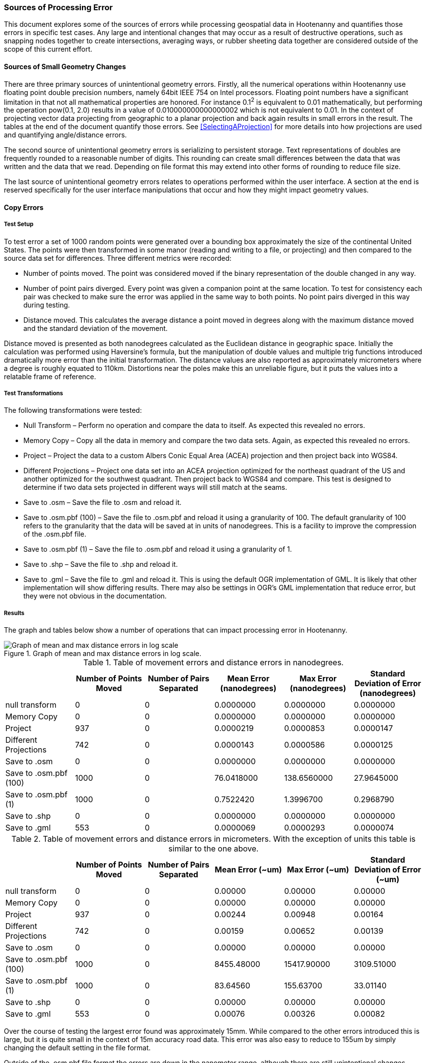 
=== Sources of Processing Error

This document explores some of the sources of errors while processing geospatial
data in Hootenanny and quantifies those errors in specific test cases. Any large
and intentional changes that may occur as a result of destructive operations, such
as snapping nodes together to create  intersections, averaging ways, or rubber
sheeting data together are considered outside of the scope of this current effort.

==== Sources of Small Geometry Changes

There are three primary sources of unintentional geometry errors. Firstly, all
the numerical operations within Hootenanny use floating point double precision
numbers, namely 64bit IEEE 754 on Intel processors. Floating point numbers have
a significant limitation in that not all mathematical properties are honored.
For instance 0.1^2^ is equivalent to 0.01 mathematically, but performing the
operation pow(0.1, 2.0) results in a value of 0.010000000000000002 which is not
equivalent to 0.01. In the context of projecting vector data projecting from
geographic to a planar projection and back again results in small errors in the
result. The tables at the end of the document quantify those errors. See
<<SelectingAProjection>> for more details into how projections are used and
quantifying angle/distance errors.

The second source of unintentional geometry errors is serializing to persistent
storage. Text representations of doubles are frequently rounded to a reasonable
number of digits. This rounding can create small differences between the data
that was written and the data that we read. Depending on file format this may
extend into other forms of rounding to reduce file size.

The last source of unintentional geometry errors relates to operations performed
within the user interface. A section at the end is reserved specifically for the
user interface manipulations that occur and how they might impact geometry
values.

==== Copy Errors

===== Test Setup

To test error a set of 1000 random points were generated over a bounding box
approximately the size of the continental United States. The points were then
transformed in some manor (reading and writing to a file, or projecting) and
then compared to the source data set for differences. Three different metrics
were recorded:

* Number of points moved. The point was considered moved if the binary
  representation of the double changed in any way.
* Number of point pairs diverged. Every point was given a companion point at the
  same location. To test for consistency each pair was checked to make sure the
  error was applied in the same way to both points. No point pairs diverged in
  this way during testing.
* Distance moved. This calculates the average distance a point moved in degrees
  along with the maximum distance moved and the standard deviation of the
  movement.

Distance moved is presented as both nanodegrees calculated as the Euclidean
distance in geographic space. Initially the calculation was performed using
Haversine’s formula, but the manipulation of double values and multiple trig
functions introduced dramatically more error than the initial transformation.
The distance values are also reported as approximately micrometers where a
degree is roughly equated to 110km. Distortions near the poles make this an
unreliable figure, but it puts the values into a relatable frame of reference.

===== Test Transformations

The following transformations were tested:

* Null Transform – Perform no operation and compare the data to itself. As
  expected this revealed no errors.
* Memory Copy – Copy all the data in memory and compare the two data sets.
  Again, as expected this revealed no errors.
* Project – Project the data to a custom Albers Conic Equal Area (ACEA)
  projection and then project back into WGS84.
* Different Projections – Project one data set into an ACEA projection optimized
  for the northeast quadrant of the US and another optimized for the southwest
  quadrant. Then project back to WGS84 and compare. This test is designed to
  determine if two data sets projected in different ways will still match at the
  seams.
* Save to .osm – Save the file to .osm and reload it.
* Save to .osm.pbf (100) – Save the file to .osm.pbf and reload it using a
  granularity of 100. The default granularity of 100 refers to the granularity
  that the data will be saved at in units of nanodegrees. This is a facility to
  improve the compression of the .osm.pbf file.
* Save to .osm.pbf (1) – Save the file to .osm.pbf and reload it using a
  granularity of 1.
* Save to .shp – Save the file to .shp and reload it.
* Save to .gml – Save the file to .gml and reload it. This is using the default
  OGR implementation of GML. It is likely that other implementation will show
  differing results. There may also be settings in OGR’s GML implementation that
  reduce error, but they were not obvious in the documentation.

===== Results

The graph and tables below show a number of operations that can impact
processing error in Hootenanny.

[[processingerrorgraph]]
.Graph of mean and max distance errors in log scale.
image::images/ProcessingErrorGraph.png[Graph of mean and max distance errors in log scale,scalewidth="50%"]

.Table of movement errors and distance errors in nanodegrees.
[options="header"]
|======
| |Number of Points Moved|Number of Pairs Separated|Mean Error (nanodegrees)|Max Error (nanodegrees)|Standard Deviation of Error (nanodegrees)
|null transform|0|0|0.0000000|0.0000000|0.0000000
|Memory Copy|0|0|0.0000000|0.0000000|0.0000000
|Project|937|0|0.0000219|0.0000853|0.0000147
|Different Projections|742|0|0.0000143|0.0000586|0.0000125
|Save to .osm|0|0|0.0000000|0.0000000|0.0000000
|Save to .osm.pbf (100)|1000|0|76.0418000|138.6560000|27.9645000
|Save to .osm.pbf (1)|1000|0|0.7522420|1.3996700|0.2968790
|Save to .shp|0|0|0.0000000|0.0000000|0.0000000
|Save to .gml|553|0|0.0000069|0.0000293|0.0000074
|======

.Table of movement errors and distance errors in micrometers. With the exception of units this table is similar to the one above.
[options="header"]
|======
| |Number of Points Moved|Number of Pairs Separated|Mean Error (~um)|Max Error (~um)|Standard Deviation of Error (~um)
|null transform|0|0|0.00000|0.00000|0.00000
|Memory Copy|0|0|0.00000|0.00000|0.00000
|Project|937|0|0.00244|0.00948|0.00164
|Different Projections|742|0|0.00159|0.00652|0.00139
|Save to .osm|0|0|0.00000|0.00000|0.00000
|Save to .osm.pbf (100)|1000|0|8455.48000|15417.90000|3109.51000
|Save to .osm.pbf (1)|1000|0|83.64560|155.63700|33.01140
|Save to .shp|0|0|0.00000|0.00000|0.00000
|Save to .gml|553|0|0.00076|0.00326|0.00082
|======

Over the course of testing the largest error found was approximately 15mm.
While compared to the other errors introduced this is large, but it is quite
small in the context of 15m accuracy road data. This error was also easy to
reduce to 155um by simply changing the default setting in the file format.

Outside of the .osm.pbf file format the errors are down in the nanometer range,
although there are still unintentional changes occurring in the data.

===== Conclusions

Interactions with users will have to be done to determine if the very small
changes observed are relevant to their data sets. There are a number of things
that can be done within Hootenanny to prevent the projection issues, but there
will be both a labor and computation time cost to implementing them. It is
likely that errors are introduced during other aspects of the user work flow
such as ingesting data into databases that may go unrealized.

Another thing of note is that the two Shapefiles projected using different
projections have errors in 74% of the nodes. This means that two data sets that
are independently conflated will likely have nanometer differences were the
seams join. This may require either a post processing step to restitch the seams
or a mechanism to lock the seams before the cleaning takes place. The
distributed tile conflation within Hootenanny is not impacted by this
phenomenon.

==== Sources of Error in the User Interface

Below is a small diagram describing critical pieces of the web services, core
database and user interface portions of Hootenanny. For the sake of clarity some
details have been omitted.

All references to WGS84 refer to EPSG:4326, World Geodetic System 1984. All
reference to Web Mercator refer to EPSG:3857, a projection commonly used by web
services such as Google and Bing.

[[ui-interactions]]
.User Interface Interactions
[graphviz, images/__UiInteractions.png, fdp]
--------------------------------------------------------------------
digraph G
{
dpi=96;
sep="+25,25";
splines=true;
rankdir = LR;
overlap_shrink=true;
nodesep=1.75;
node [shape=record,width=1.5,height=.75,style=filled,fillcolor="#e7e7f3",fontsize=10];
edge [arrowhead=none, arrowtail=none,fontsize=9];
db [label="PostgreSQL\nDatabase\n(WGS84 100 nanodegrees)",shape=record,width=2,height=1,style=filled,fillcolor="#e7e7f3"];
ui [shape=record,label="Web\nBrowser|{Data\nStructures\n(WGS84 IEEE 754)|Visualize\n(Web Mercator\nIEEE 754)}"];
services [label="Web\nServices\n(WGS84 IEEE 754)"];
core [label="Hoot\nCore\n(IEEE 754)"];
core -> db;
services -> db;
ui -> services [label="RESTful XML\n(WGS84 as Text)"];
}
--------------------------------------------------------------------

In the above you can see that the _Hoot Core_ (where all algorithmic code
resides) communicates directly with the database for reading and writing of
data. All commands are spawned via the command line from the services.

The _Web Services_ communicate directly with the database for serving data out
via web service calls. The _Web Browser_ (Hootenanny User Interface) communicates with the _Web
Services_ over HTTP to request data and post changes.

The latitude/longitude data is stored in the database as 64 bit double precision floating point
values. All values are stored in the Database in the WGS84/EPSG:4326 projection and have an accuracy
of 0.01 nanodegrees.  Of note, is the fact that OpenStreetMap's default accuracy is 100 nanodegrees,
and it stores coordinates as 64 bit integers.

When _Hoot Core_ writes data to the DB, no significant error should be introduced.  This has not
been tested experimentally, but some informal testing with Washington, D.C. streets data has
revealed no measurable error in QGIS between data imported into the database and then exported and
data read straight from an OSM file.  Please see <<SelectingAProjection>> for more details on
how projections are utilized within the core.

To serve data out over web services the services read the data from the
database, perform a conversion into double precision values and then write the
double precision values out as text in XML. While it has not been tested
experimentally the number of significant digits are maintained such that no
additional error is introduced during this process. (See the Java method
Double.toString() for details)

When the JavaScript interface receives the data as XML it is stored internally
as WGS84/EPSG:4326 decimal degrees and no additional errors should be
introduced.  When the time comes to display the data, the data is projected on
the fly into Web Mercator/EPSG:3857 for display. All vector data and raster base
maps are displayed in Web Mercator/EPSG:3857. When a user moves a point or
creates a new feature in iD that point is moved on the screen in Web
Mercator/EPSG:3857, iD then computes the associated point in WGS84/EPSG:4326 and
stores the new value internally in decimal degrees.  When it comes time to
upload the data, it is converted from the internal representation into a XML
changeset that is posted to the web services. The XML changeset has not been
exhaustively explored, but the initial indication is that enough significant
digits are represented to prevent additional error from being introduced during
the process of posting changesets.

The posted changeset is processed by the web services and the values are stored as 64 bit double
precision floating point values in the database as WGS84/EPSG:4326. The changeset is already in
WGS84/EPSG:4326 so no addition change in projection is necessary.
